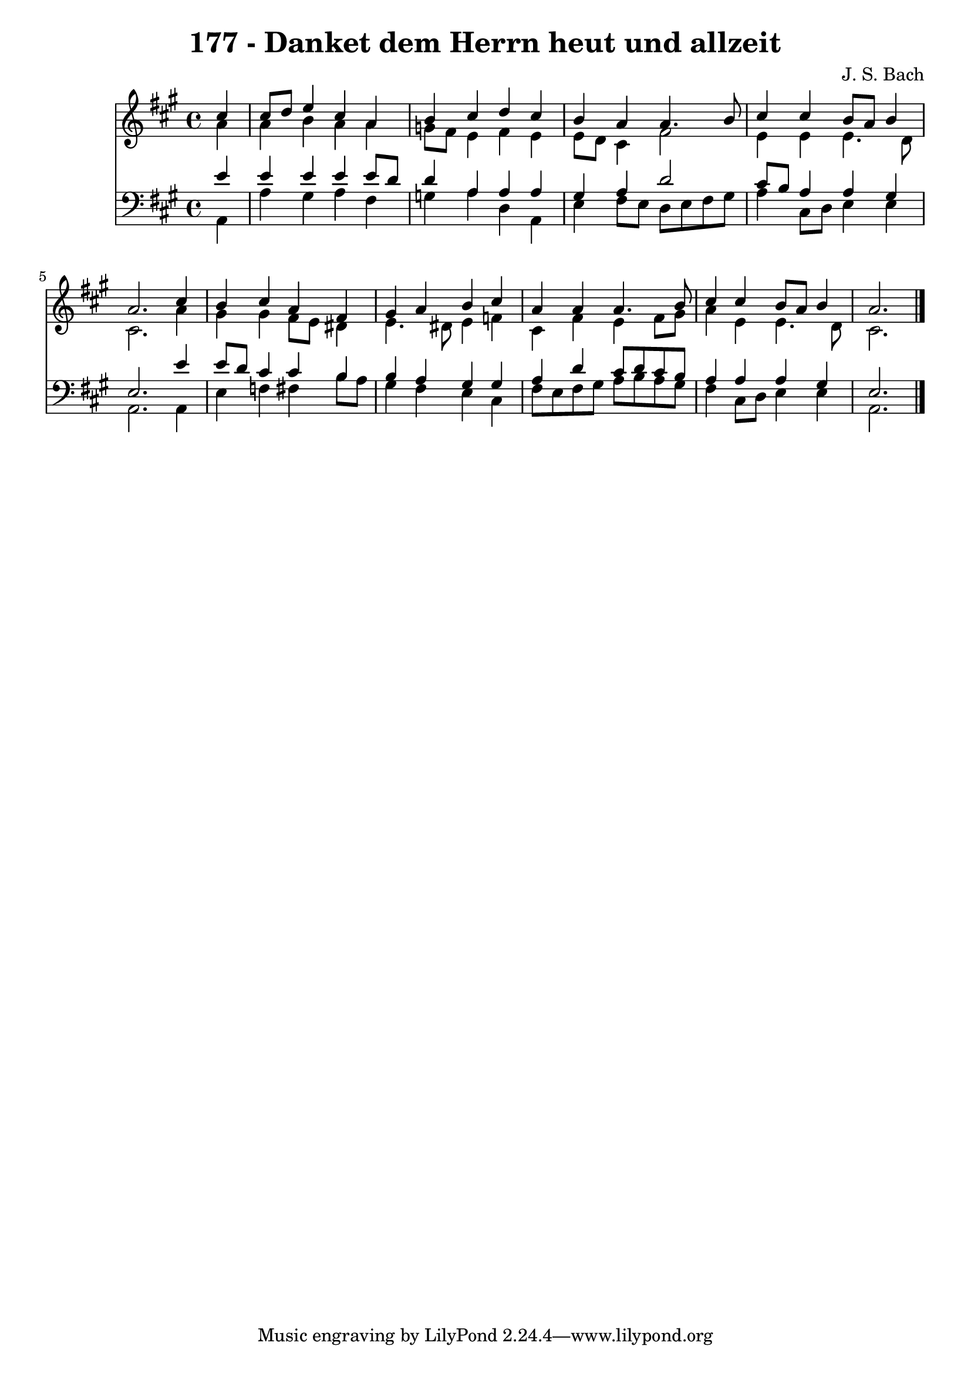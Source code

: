 
\version "2.10.33"

\header {
  title = "177 - Danket dem Herrn heut und allzeit"
  composer = "J. S. Bach"
}

global =  {
  \time 4/4 
  \key a \major
}

soprano = \relative c {
  \partial 4 cis''4 
  cis8 d e4 cis a 
  b cis d cis 
  b a a4. b8 
  cis4 cis b8 a b4 
  a2. cis4 
  b cis a fis 
  gis a b cis 
  a a a4. b8 
  cis4 cis b8 a b4 
  a2. 
}


alto = \relative c {
  \partial 4 a''4 
  a b a a 
  g8 fis e4 fis e 
  e8 d cis4 fis2 
  e4 e e4. d8 
  cis2. a'4 
  gis gis fis8 e dis4 
  e4. dis8 e4 f 
  cis fis e fis8 gis 
  a4 e e4. d8 
  cis2. 
}


tenor = \relative c {
  \partial 4 e'4 
  e e e e8 d 
  d4 a a a 
  gis a d2 
  cis8 b a4 a gis 
  e2. e'4 
  e8 d cis4 cis b 
  b a gis gis 
  a d cis8 d cis b 
  a4 a a gis 
  e2. 
}


baixo = \relative c {
  \partial 4 a4 
  a' gis a fis 
  g a d, a 
  e' fis8 e d e fis gis 
  a4 cis,8 d e4 e 
  a,2. a4 
  e' f fis b8 a 
  gis4 fis e cis 
  fis8 e fis gis a b a gis 
  fis4 cis8 d e4 e 
  a,2. 
}


\score {
  <<
    \new Staff {
      <<
        \global
        \new Voice = "1" { \voiceOne \soprano }
        \new Voice = "2" { \voiceTwo \alto }
      >>
    }
    \new Staff {
      <<
        \global
        \clef "bass"
        \new Voice = "1" {\voiceOne \tenor }
        \new Voice = "2" { \voiceTwo \baixo \bar "|."}
      >>
    }
  >>
}